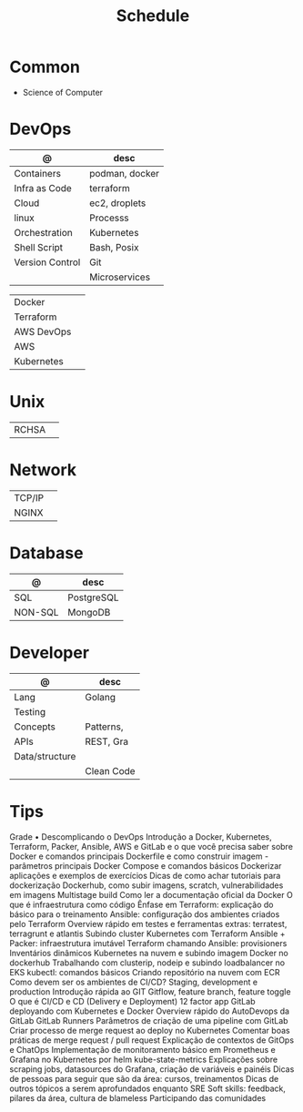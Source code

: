 #+TITLE: Schedule

* Common
- Science of Computer

* DevOps

| @               | desc           |
|-----------------+----------------|
| Containers      | podman, docker |
| Infra as Code   | terraform      |
| Cloud           | ec2, droplets  |
| linux           | Processs       |
| Orchestration   | Kubernetes     |
| Shell Script    | Bash, Posix    |
| Version Control | Git            |
|                 | Microservices  |

|            |   |
|------------+---|
| Docker     |   |
| Terraform  |   |
| AWS DevOps |   |
| AWS        |   |
| Kubernetes |   |

* Unix
|       |   |
|-------+---|
| RCHSA |   |

* Network
|        |   |
|--------+---|
| TCP/IP |   |
| NGINX  |   |

* Database

| @       | desc       |
|---------+------------|
| SQL     | PostgreSQL |
| NON-SQL | MongoDB    |

* Developer

| @              | desc       |
|----------------+------------|
| Lang           | Golang     |
| Testing        |            |
| Concepts       | Patterns,  |
| APIs           | REST, Gra  |
| Data/structure |            |
|                | Clean Code |

* Tips
Grade • Descomplicando o DevOps
Introdução a Docker, Kubernetes, Terraform, Packer, Ansible, AWS e GitLab e o que você precisa saber sobre
Docker e comandos principais
Dockerfile e como construir imagem - parâmetros principais
Docker Compose e comandos básicos
Dockerizar aplicações e exemplos de exercícios
Dicas de como achar tutoriais para dockerização
Dockerhub, como subir imagens, scratch, vulnerabilidades em imagens
Multistage build
Como ler a documentação oficial da Docker
O que é infraestrutura como código
Ênfase em Terraform: explicação do básico para o treinamento
Ansible: configuração dos ambientes criados pelo Terraform
Overview rápido em testes e ferramentas extras: terratest, terragrunt e atlantis
Subindo cluster Kubernetes com Terraform
Ansible + Packer: infraestrutura imutável
Terraform chamando Ansible: provisioners
Inventários dinâmicos
Kubernetes na nuvem e subindo imagem Docker no dockerhub
Trabalhando com clusterip, nodeip e subindo loadbalancer no EKS
kubectl: comandos básicos
Criando repositório na nuvem com ECR
Como devem ser os ambientes de CI/CD? Staging, development e production
Introdução rápida ao GIT
Gitflow, feature branch, feature toggle
O que é CI/CD e CD (Delivery e Deployment)
12 factor app
GitLab deployando com Kubernetes e Docker
Overview rápido do AutoDevops da GitLab
GitLab Runners
Parâmetros de criação de uma pipeline com GitLab
Criar processo de merge request ao deploy no Kubernetes
Comentar boas práticas de merge request / pull request
Explicação de contextos de GitOps e ChatOps
Implementação de monitoramento básico em Prometheus e Grafana no Kubernetes por helm
kube-state-metrics
Explicações sobre scraping jobs, datasources do Grafana, criação de variáveis e painéis
Dicas de pessoas para seguir que são da área: cursos, treinamentos
Dicas de outros tópicos a serem aprofundados enquanto SRE
Soft skills: feedback, pilares da área, cultura de blameless
Participando das comunidades
